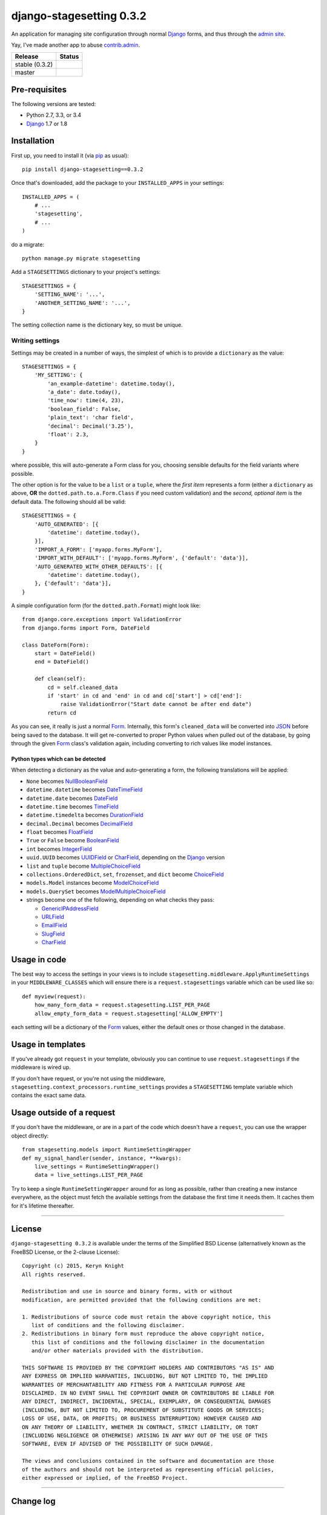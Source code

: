 django-stagesetting 0.3.2
=========================

An application for managing site configuration through normal `Django`_ forms,
and thus through the `admin site`_.

Yay, I've made another app to abuse `contrib.admin`_.

.. |travis_stable| image:: https://travis-ci.org/kezabelle/django-stagesetting.svg?branch=0.3.2
  :target: https://travis-ci.org/kezabelle/django-stagesetting

.. |travis_master| image:: https://travis-ci.org/kezabelle/django-stagesetting.svg?branch=master
  :target: https://travis-ci.org/kezabelle/django-stagesetting

==============  ======
Release         Status
==============  ======
stable (0.3.2)  |travis_stable|
master          |travis_master|
==============  ======

Pre-requisites
--------------

The following versions are tested:

* Python 2.7, 3.3, or 3.4
* `Django`_ 1.7 or 1.8

Installation
------------

First up, you need to install it  (via `pip`_ as usual)::

    pip install django-stagesetting==0.3.2

Once that's downloaded, add the package to your ``INSTALLED_APPS``
in your settings::

    INSTALLED_APPS = (
        # ...
        'stagesetting',
        # ...
    )

do a migrate::

    python manage.py migrate stagesetting

Add a ``STAGESETTINGS`` dictionary to your project's settings::

    STAGESETTINGS = {
        'SETTING_NAME': '...',
        'ANOTHER_SETTING_NAME': '...',
    }

The setting collection name is the dictionary key, so must be unique.

Writing settings
^^^^^^^^^^^^^^^^
Settings may be created in a number of ways, the simplest of which is to
provide a ``dictionary`` as the value::

    STAGESETTINGS = {
        'MY_SETTING': {
            'an_example-datetime': datetime.today(),
            'a_date': date.today(),
            'time_now': time(4, 23),
            'boolean_field': False,
            'plain_text': 'char field',
            'decimal': Decimal('3.25'),
            'float': 2.3,
        }
    }

where possible, this will auto-generate a Form class for you, choosing sensible
defaults for the field variants where possible.

The other option is for the value to be a ``list`` or a ``tuple``, where
the *first item* represents a form (either a ``dictionary`` as above, **OR**
the ``dotted.path.to.a.Form.Class`` if you need custom validation) and the
*second, optional item* is the default data. The following should all be valid::

    STAGESETTINGS = {
        'AUTO_GENERATED': [{
            'datetime': datetime.today(),
        }],
        'IMPORT_A_FORM': ['myapp.forms.MyForm'],
        'IMPORT_WITH_DEFAULT': ['myapp.forms.MyForm', {'default': 'data'}],
        'AUTO_GENERATED_WITH_OTHER_DEFAULTS': [{
            'datetime': datetime.today(),
        }, {'default': 'data'}],
    }

A simple configuration form (for the ``dotted.path.Format``) might look like::

    from django.core.exceptions import ValidationError
    from django.forms import Form, DateField

    class DateForm(Form):
        start = DateField()
        end = DateField()

        def clean(self):
            cd = self.cleaned_data
            if 'start' in cd and 'end' in cd and cd['start'] > cd['end']:
                raise ValidationError("Start date cannot be after end date")
            return cd

As you can see, it really is just a normal `Form`_. Internally, this form's
``cleaned_data`` will be converted into `JSON`_ before being saved to the
database.
It will get re-converted to proper Python values when pulled out
of the database, by going through the given `Form`_ class's validation again,
including converting to rich values like model instances.


Python types which can be detected
**********************************

When detecting a dictionary as the value and auto-generating a form, the
following translations will be applied:

- ``None`` becomes `NullBooleanField`_
- ``datetime.datetime`` becomes `DateTimeField`_
- ``datetime.date`` becomes `DateField`_
- ``datetime.time`` becomes `TimeField`_
- ``datetime.timedelta`` becomes `DurationField`_
- ``decimal.Decimal`` becomes `DecimalField`_
- ``float`` becomes `FloatField`_
- ``True`` or ``False`` become `BooleanField`_
- ``int`` becomes `IntegerField`_
- ``uuid.UUID`` becomes `UUIDField`_ or `CharField`_, depending on the `Django`_ version
- ``list`` and ``tuple`` become `MultipleChoiceField`_
- ``collections.OrderedDict``, ``set``, ``frozenset``, and ``dict`` become `ChoiceField`_
- ``models.Model`` instances become `ModelChoiceField`_
- ``models.QuerySet`` becomes `ModelMultipleChoiceField`_
- strings become one of the following, depending on what checks they pass:

  - `GenericIPAddressField`_
  - `URLField`_
  - `EmailField`_
  - `SlugField`_
  - `CharField`_

Usage in code
-------------

The best way to access the settings in your views is to include
``stagesetting.middleware.ApplyRuntimeSettings`` in your ``MIDDLEWARE_CLASSES``
which will ensure there is a ``request.stagesettings`` variable which can be
used like so::

    def myview(request):
        how_many_form_data = request.stagesetting.LIST_PER_PAGE
        allow_empty_form_data = request.stagesetting['ALLOW_EMPTY']

each setting will be a dictionary of the `Form`_ values, either the default ones
or those changed in the database.

Usage in templates
------------------

If you've already got ``request`` in your template, obviously you can continue
to use ``request.stagesettings`` if the middleware is wired up.

If you don't have request, or you're not using the middleware,
``stagesetting.context_processors.runtime_settings`` provides a ``STAGESETTING``
template variable which contains the exact same data.

Usage outside of a request
--------------------------

If you don't have the middleware, or are in a part of the code which doesn't
have a ``request``, you can use the wrapper object directly::

    from stagesetting.models import RuntimeSettingWrapper
    def my_signal_handler(sender, instance, **kwargs):
        live_settings = RuntimeSettingWrapper()
        data = live_settings.LIST_PER_PAGE

Try to keep a single ``RuntimeSettingWrapper`` around for as long as possible,
rather than creating a new instance everywhere, as the object must fetch
the available settings from the database the first time it needs them. It
caches them for it's lifetime thereafter.


.. _Django: https://docs.djangoproject.com/en/stable/
.. _admin site: https://docs.djangoproject.com/en/stable/ref/contrib/admin/
.. _contrib.admin: https://docs.djangoproject.com/en/stable/ref/contrib/admin/
.. _Form: https://docs.djangoproject.com/en/stable/topics/forms/
.. _Forms: https://docs.djangoproject.com/en/stable/topics/forms/
.. _JSON: http://json.org/
.. _pip: https://pip.pypa.io/en/stable/
.. _pytest: http://pytest.org/latest/
.. _BooleanField: https://docs.djangoproject.com/en/stable/ref/forms/fields/#booleanfield
.. _CharField: https://docs.djangoproject.com/en/stable/ref/forms/fields/#charfield
.. _ChoiceField: https://docs.djangoproject.com/en/stable/ref/forms/fields/#choicefield
.. _DateField: https://docs.djangoproject.com/en/stable/ref/forms/fields/#datefield
.. _DateTimeField: https://docs.djangoproject.com/en/stable/ref/forms/fields/#datetimefield
.. _DecimalField: https://docs.djangoproject.com/en/stable/ref/forms/fields/#decimalfield
.. _DurationField: https://docs.djangoproject.com/en/stable/ref/forms/fields/#durationfield
.. _EmailField: https://docs.djangoproject.com/en/stable/ref/forms/fields/#emailfield
.. _FloatField: https://docs.djangoproject.com/en/stable/ref/forms/fields/#floatfield
.. _GenericIPAddressField: https://docs.djangoproject.com/en/stable/ref/forms/fields/#genericipaddressfield
.. _IntegerField: https://docs.djangoproject.com/en/stable/ref/forms/fields/#integerfield
.. _ModelChoiceField: https://docs.djangoproject.com/en/stable/ref/forms/fields/#modelchoicefield
.. _ModelMultipleChoiceField: https://docs.djangoproject.com/en/stable/ref/forms/fields/#modelmultiplechoicefield
.. _MultipleChoiceField: https://docs.djangoproject.com/en/stable/ref/forms/fields/#multiplechoicefield
.. _NullBooleanField: https://docs.djangoproject.com/en/stable/ref/forms/fields/#nullbooleanfield
.. _SlugField: https://docs.djangoproject.com/en/stable/ref/forms/fields/#slugfield
.. _TimeField: https://docs.djangoproject.com/en/stable/ref/forms/fields/#timefield
.. _URLField: https://docs.djangoproject.com/en/stable/ref/forms/fields/#urlfield
.. _UUIDField: https://docs.djangoproject.com/en/stable/ref/forms/fields/#uuidfield


----

License
-------

``django-stagesetting 0.3.2`` is available under the terms of the
Simplified BSD License (alternatively known as the FreeBSD License, or
the 2-clause License)::

    Copyright (c) 2015, Keryn Knight
    All rights reserved.

    Redistribution and use in source and binary forms, with or without
    modification, are permitted provided that the following conditions are met:

    1. Redistributions of source code must retain the above copyright notice, this
       list of conditions and the following disclaimer.
    2. Redistributions in binary form must reproduce the above copyright notice,
       this list of conditions and the following disclaimer in the documentation
       and/or other materials provided with the distribution.

    THIS SOFTWARE IS PROVIDED BY THE COPYRIGHT HOLDERS AND CONTRIBUTORS "AS IS" AND
    ANY EXPRESS OR IMPLIED WARRANTIES, INCLUDING, BUT NOT LIMITED TO, THE IMPLIED
    WARRANTIES OF MERCHANTABILITY AND FITNESS FOR A PARTICULAR PURPOSE ARE
    DISCLAIMED. IN NO EVENT SHALL THE COPYRIGHT OWNER OR CONTRIBUTORS BE LIABLE FOR
    ANY DIRECT, INDIRECT, INCIDENTAL, SPECIAL, EXEMPLARY, OR CONSEQUENTIAL DAMAGES
    (INCLUDING, BUT NOT LIMITED TO, PROCUREMENT OF SUBSTITUTE GOODS OR SERVICES;
    LOSS OF USE, DATA, OR PROFITS; OR BUSINESS INTERRUPTION) HOWEVER CAUSED AND
    ON ANY THEORY OF LIABILITY, WHETHER IN CONTRACT, STRICT LIABILITY, OR TORT
    (INCLUDING NEGLIGENCE OR OTHERWISE) ARISING IN ANY WAY OUT OF THE USE OF THIS
    SOFTWARE, EVEN IF ADVISED OF THE POSSIBILITY OF SUCH DAMAGE.

    The views and conclusions contained in the software and documentation are those
    of the authors and should not be interpreted as representing official policies,
    either expressed or implied, of the FreeBSD Project.


----

Change log
----------
0.3.2
^^^^^^

* Fixed error introduced in ``0.3.1`` when only providing a dictionary, because
  it turns out it wasn't being covered by tests.

0.3.1
^^^^^^

* Fixed issue where providing a dictionary wasn't treating the values as
  implicit defaults to be created into the database.


0.3.0
^^^^^^

* Added ability to auto-generate forms for configuration values which are
  dictionaries.

0.2.0
^^^^^^

* Initial release.



